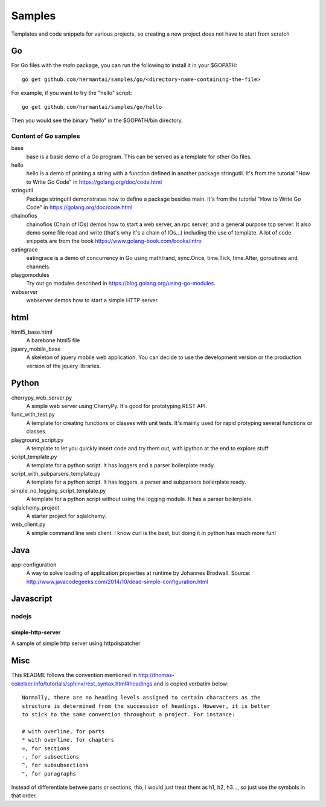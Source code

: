 Samples
#######

Templates and code snippets for various projects, so creating a new project
does not have to start from scratch

Go
**
For Go files with the `main` package, you can run the following to install it
in your $GOPATH::

  go get github.com/hermantai/samples/go/<directory-name-containing-the-file>

For example, if you want to try the "hello" script::

  go get github.com/hermantai/samples/go/hello

Then you would see the binary "hello" in the $GOPATH/bin directory.

Content of Go samples
=====================

base
  base is a basic demo of a Go program. This can be served as a template for
  other Go files.

hello
  hello is a demo of printing a string with a function defined in another
  package stringutil. It's from the tutorial "How to Write Go Code" in
  https://golang.org/doc/code.html

stringutil
  Package stringutil demonstrates how to define a package besides main.  It's
  from the tutorial "How to Write Go Code" in https://golang.org/doc/code.html

chainofios
  chainofios (Chain of IOs) demos how to start a web server, an rpc server,
  and a general purpose tcp server. It also demo some file read and write
  (that's why it's a chain of IOs...) including the use of template. A lot of
  code snippets are from the book https://www.golang-book.com/books/intro

eatingrace
  eatingrace is a demo of concurrency in Go using math/rand, sync.Once,
  time.Tick, time.After, goroutines and channels.

playgomodules
  Try out go modules described in https://blog.golang.org/using-go-modules.

webserver
  webserver demos how to start a simple HTTP server.

html
****

html5_base.html
  A barebone html5 file

jquery_mobile_base
  A skeleton of jquery mobile web application. You can decide to use the
  development version or the production version of the jquery libraries.

Python
******

cherrypy_web_server.py
  A simple web server using CherryPy. It's good for prototyping REST API.

func_with_test.py
  A template for creating functions or classes with unit tests. It's mainly
  used for rapid protyping several functions or classes.

playground_script.py
  A template to let you quickly insert code and try them out, with ipython at
  the end to explore stuff.

script_template.py
  A template for a python script. It has loggers and a parser boilerplate
  ready.

script_with_subparsers_template.py
  A template for a python script. It has loggers, a parser and subparsers
  boilerplate ready.

simple_no_logging_script_template.py
  A template for a python script without using the logging module. It has a
  parser boilerplate.

sqlalchemy_project
  A starter project for sqlalchemy.

web_client.py
  A simple command line web client. I know curl is the best, but doing it in
  python has much more fun!

Java
*****
app-configuration
  A way to solve loading of application properties at runtime by Johannes
  Brodwall. Source:
  http://www.javacodegeeks.com/2014/10/dead-simple-configuration.html
  
Javascript
**********
nodejs
======
simple-http-server
------------------
A sample of simple http server using httpdispatcher

Misc
****
This README follows the convention mentioned in
http://thomas-cokelaer.info/tutorials/sphinx/rest_syntax.html#headings and is
copied verbatim below::

  Normally, there are no heading levels assigned to certain characters as the
  structure is determined from the succession of headings. However, it is better
  to stick to the same convention throughout a project. For instance:

  # with overline, for parts
  * with overline, for chapters
  =, for sections
  -, for subsections
  ^, for subsubsections
  ", for paragraphs

Instead of differentiate betwee parts or sections, tho, I would just treat
them as h1, h2, h3..., so just use the symbols in that order.
